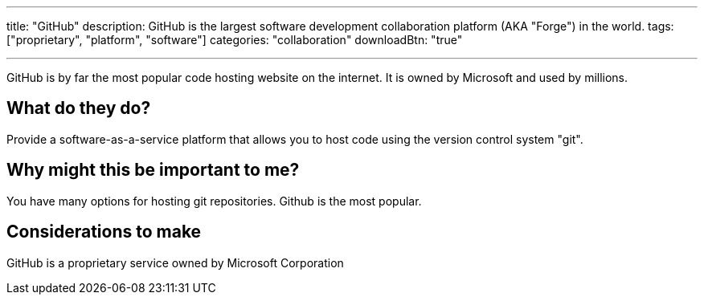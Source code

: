 ---
title: "GitHub"
description: GitHub is the largest software development collaboration platform (AKA "Forge") in the world.
tags: ["proprietary", "platform", "software"]
categories: "collaboration"
downloadBtn: "true"

---

:toc:

GitHub is by far the most popular code hosting website on the internet. It is owned by Microsoft and used by millions.

== What do they do?

Provide a software-as-a-service platform that allows you to host code using the version control system "git".

== Why might this be important to me?

You have many options for hosting git repositories. Github is the most popular.

== Considerations to make

GitHub is a proprietary service owned by Microsoft Corporation